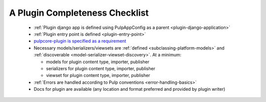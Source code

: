 A Plugin Completeness Checklist
===============================

 * :ref:`Plugin django app is defined using PulpAppConfig as a parent <plugin-django-application>`
 * :ref:`Plugin entry point is defined <plugin-entry-point>`
 * `pulpcore-plugin is specified as a requirement <https://github.com/pulp/pulp_example/blob/master/setup.py#L6>`_
 * Necessary models/serializers/viewsets are :ref:`defined <subclassing-platform-models>` and :ref:`discoverable <model-serializer-viewset-discovery>`. At a minimum:

   * models for plugin content type, importer, publisher
   * serializers for plugin content type, importer, publisher
   * viewset for plugin content type, importer, publisher

 * :ref:`Errors are handled according to Pulp conventions <error-handling-basics>`
 * Docs for plugin are available (any location and format preferred and provided by plugin writer)
 

